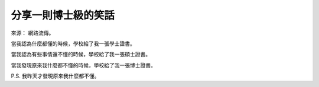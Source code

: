 分享一則博士級的笑話
================================================================================

來源： 網路流傳。

當我認為什麼都懂的時候，學校給了我一張學士證書。

當我認為有些事情還不懂的時候，學校給了我一張碩士證書。

當我發現原來我什麼都不懂的時候，學校給了我一張博士證書。

P.S. 我昨天才發現原來我什麼都不懂。

.. author:: default
.. categories:: chinese
.. tags:: joke, Ph.D.
.. comments::